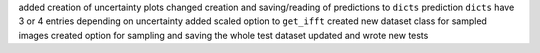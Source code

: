 added creation of uncertainty plots
changed creation and saving/reading of predictions to ``dicts``
prediction ``dicts`` have 3 or 4 entries depending on uncertainty
added scaled option to ``get_ifft``
created new dataset class for sampled images
created option for sampling and saving the whole test dataset
updated and wrote new tests